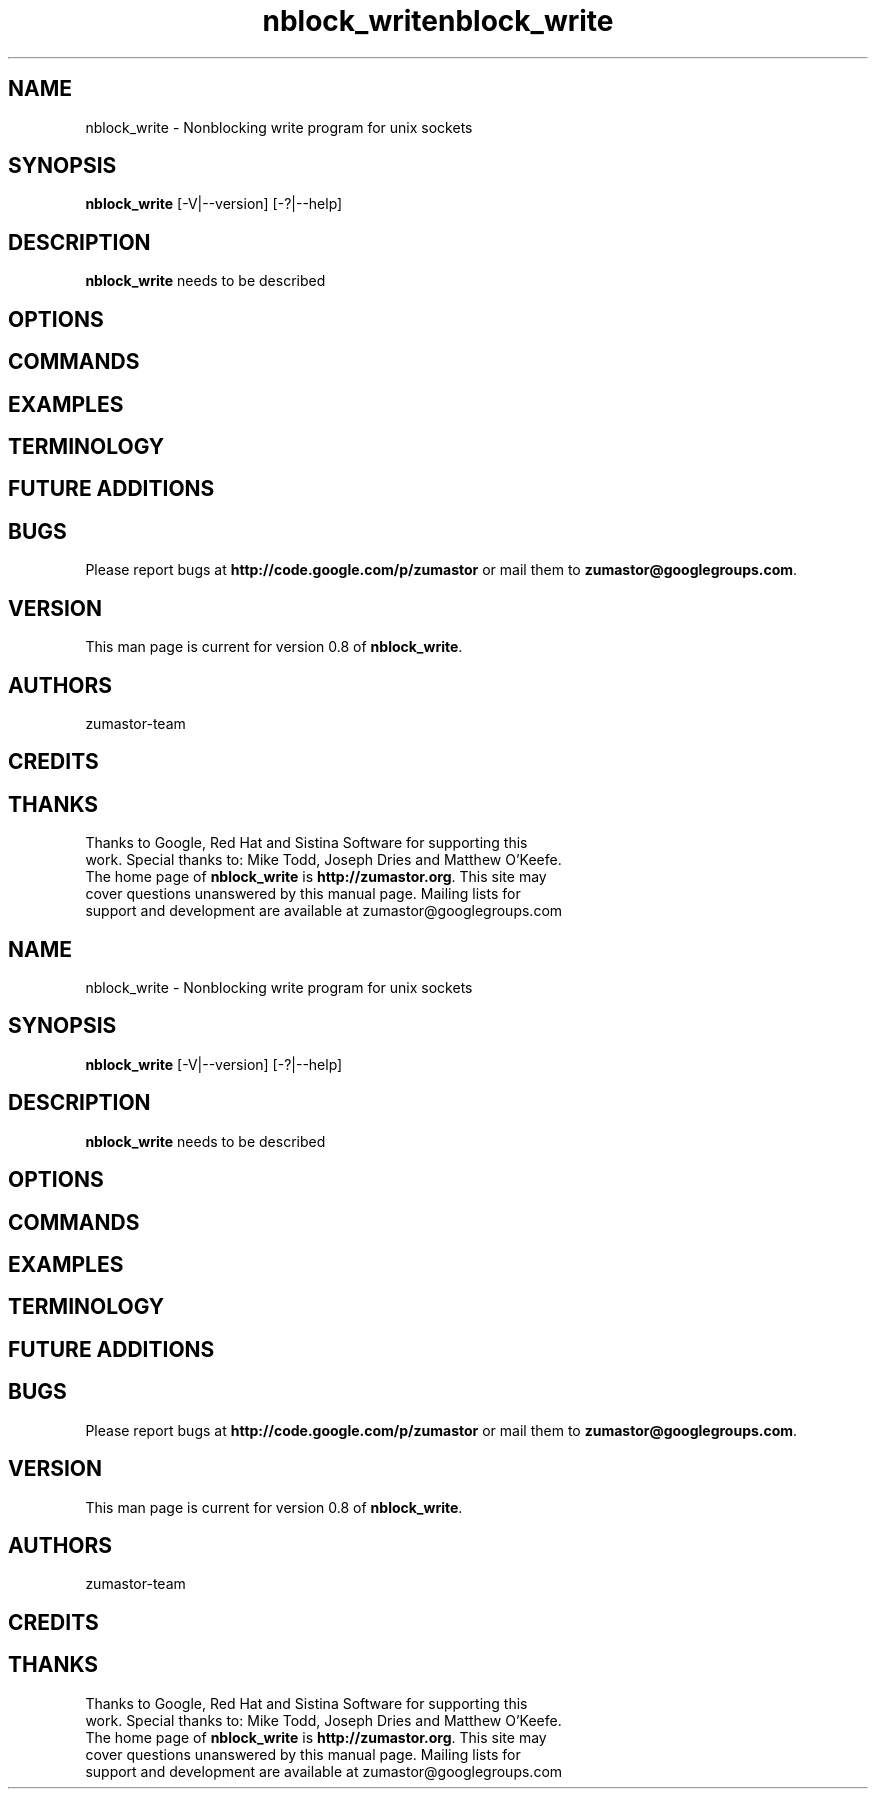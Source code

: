.TH nblock_write 8 "Nov 30, 2007" "Linux"
.SH NAME
nblock_write \- Nonblocking write program for unix sockets

\fB
.SH SYNOPSIS
.B nblock_write
[\-V|--version] [-?|--help]
.br
.SH DESCRIPTION
\fBnblock_write\fP needs to be described


.SH OPTIONS

.SH COMMANDS

.SH EXAMPLES

.SH TERMINOLOGY

.SH FUTURE ADDITIONS

.SH BUGS
Please report bugs at \fBhttp://code.google.com/p/zumastor\fP or mail them to \fBzumastor@googlegroups.com\fP.

.SH VERSION
This man page is current for version 0.8 of \fBnblock_write\fP.

.SH AUTHORS
.TP
zumastor-team

.SH CREDITS

.SH THANKS
.TP
Thanks to Google, Red Hat and Sistina Software for supporting this work.  Special thanks to: Mike Todd, Joseph Dries and Matthew O'Keefe.
.TP
The home page of \fBnblock_write\fP is \fBhttp://zumastor.org\fP.  This site may cover questions unanswered by this manual page.  Mailing lists for support and development are available at zumastor@googlegroups.com
.TH nblock_write 8 "Nov 30, 2007" "Linux"
.SH NAME
nblock_write \- Nonblocking write program for unix sockets

\fB
.SH SYNOPSIS
.B nblock_write
[\-V|--version] [-?|--help]
.br
.SH DESCRIPTION
\fBnblock_write\fP needs to be described


.SH OPTIONS

.SH COMMANDS

.SH EXAMPLES

.SH TERMINOLOGY

.SH FUTURE ADDITIONS

.SH BUGS
Please report bugs at \fBhttp://code.google.com/p/zumastor\fP or mail them to \fBzumastor@googlegroups.com\fP.

.SH VERSION
This man page is current for version 0.8 of \fBnblock_write\fP.

.SH AUTHORS
.TP
zumastor-team

.SH CREDITS

.SH THANKS
.TP
Thanks to Google, Red Hat and Sistina Software for supporting this work.  Special thanks to: Mike Todd, Joseph Dries and Matthew O'Keefe.
.TP
The home page of \fBnblock_write\fP is \fBhttp://zumastor.org\fP.  This site may cover questions unanswered by this manual page.  Mailing lists for support and development are available at zumastor@googlegroups.com
